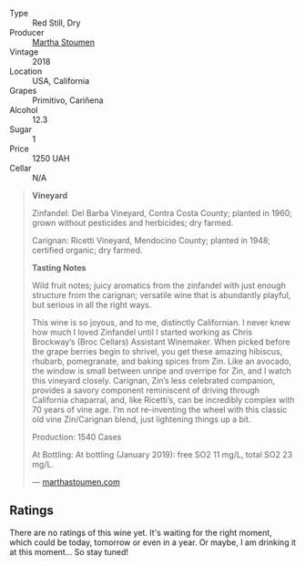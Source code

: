 #+attr_html: :class wine-main-image
[[file:/images/19/d4111f-d367-402c-8ee8-135e83eb43d6/2023-05-24-20-32-38-5942701E-2E5B-4518-95B3-A697F58AE39C-1-105-c@512.webp]]

- Type :: Red Still, Dry
- Producer :: [[barberry:/producers/f4478ea8-84c8-4974-898e-b5a35ac1ec24][Martha Stoumen]]
- Vintage :: 2018
- Location :: USA, California
- Grapes :: Primitivo, Cariñena
- Alcohol :: 12.3
- Sugar :: 1
- Price :: 1250 UAH
- Cellar :: N/A

#+begin_quote
**Vineyard**

Zinfandel: Del Barba Vineyard, Contra Costa County; planted in 1960; grown without pesticides and herbicides; dry farmed.

Carignan: Ricetti Vineyard, Mendocino County; planted in 1948; certified organic; dry farmed.

**Tasting Notes**

Wild fruit notes; juicy aromatics from the zinfandel with just enough structure from the carignan; versatile wine that is abundantly playful, but serious in all the right ways.

This wine is so joyous, and to me, distinctly Californian. I never knew how much I loved Zinfandel until I started working as Chris Brockway’s (Broc Cellars) Assistant Winemaker. When picked before the grape berries begin to shrivel, you get these amazing hibiscus, rhubarb, pomegranate, and baking spices from Zin. Like an avocado, the window is small between unripe and overripe for Zin, and I watch this vineyard closely. Carignan, Zin’s less celebrated companion, provides a savory component reminiscent of driving through California chaparral, and, like Ricetti’s, can be incredibly complex with 70 years of vine age. I’m not re-inventing the wheel with this classic old vine Zin/Carignan blend, just lightening things up a bit.

Production: 1540 Cases

At Bottling: At bottling (January 2019): free SO2 11 mg/L, total SO2 23 mg/L.

--- [[https://marthastoumen.com/blogs/tech-sheets/post-flirtation-red-2018][marthastoumen.com]]
#+end_quote

** Ratings

There are no ratings of this wine yet. It's waiting for the right moment, which could be today, tomorrow or even in a year. Or maybe, I am drinking it at this moment... So stay tuned!


